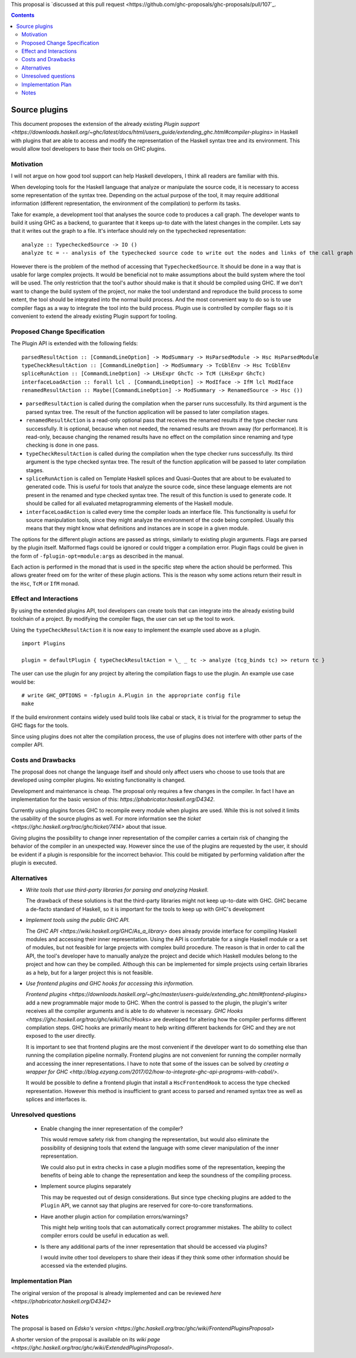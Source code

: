 .. proposal-number:: 

.. trac-ticket:: 14709

.. implemented:: 

.. highlight:: haskell

This proposal is `discussed at this pull request <https://github.com/ghc-proposals/ghc-proposals/pull/107`_.

.. contents::

Source plugins
==============

This document proposes the extension of the already existing `Plugin support <https://downloads.haskell.org/~ghc/latest/docs/html/users_guide/extending_ghc.html#compiler-plugins>` in Haskell with plugins that are able to access and modify the representation of the Haskell syntax tree and its environment. This would allow tool developers to base their tools on GHC plugins.


Motivation
------------

I will not argue on how good tool support can help Haskell developers, I think all readers are familiar with this.

When developing tools for the Haskell language that analyze or manipulate the source code, it is necessary to access some representation of the syntax tree. Depending on the actual purpose of the tool, it may require additional information (different representation, the environment of the compilation) to perform its tasks.

Take for example, a development tool that analyses the source code to produces a call graph. The developer wants to build it using GHC as a backend, to guarantee that it keeps up-to date with the latest changes in the compiler. Lets say that it writes out the graph to a file. It's interface should rely on the typechecked representation:

::

 analyze :: TypecheckedSource -> IO ()
 analyze tc = -- analysis of the typechecked source code to write out the nodes and links of the call graph

However there is the problem of the method of accessing that ``TypecheckedSource``. It should be done in a way that is usable for large complex projects. It would be beneficial not to make assumptions about the build system where the tool will be used. The only restriction that the tool's author should make is that it should be compiled using GHC. If we don't want to change the build system of the project, nor make the tool understand and reproduce the build process to some extent, the tool should be integrated into the normal build process. And the most convenient way to do so is to use compiler flags as a way to integrate the tool into the build process. Plugin use is controlled by compiler flags so it is convenient to extend the already existing Plugin support for tooling.


Proposed Change Specification
-----------------------------

The Plugin API is extended with the following fields:

::

 parsedResultAction :: [CommandLineOption] -> ModSummary -> HsParsedModule -> Hsc HsParsedModule
 typeCheckResultAction :: [CommandLineOption] -> ModSummary -> TcGblEnv -> Hsc TcGblEnv
 spliceRunAction :: [CommandLineOption] -> LHsExpr GhcTc -> TcM (LHsExpr GhcTc)
 interfaceLoadAction :: forall lcl . [CommandLineOption] -> ModIface -> IfM lcl ModIface
 renamedResultAction :: Maybe([CommandLineOption] -> ModSummary -> RenamedSource -> Hsc ())

- ``parsedResultAction`` is called during the compilation when the parser runs successfully. Its third argument is the parsed syntax tree. The result of the function application will be passed to later compilation stages.
- ``renamedResultAction`` is a read-only optional pass that receives the renamed results if the type checker runs successfully. It is optional, because when not needed, the renamed results are thrown away (for performance). It is read-only, because changing the renamed results have no effect on the compilation since renaming and type checking is done in one pass.
- ``typeCheckResultAction`` is called during the compilation when the type checker runs successfully. Its third argument is the type checked syntax tree. The result of the function application will be passed to later compilation stages.
- ``spliceRunAction`` is called on Template Haskell splices and Quasi-Quotes that are about to be evaluated to generated code. This is useful for tools that analyze the source code, since these language elements are not present in the renamed and type checked syntax tree. The result of this function is used to generate code. It should be called for all evaluated metaprogramming elements of the Haskell module.
- ``interfaceLoadAction`` is called every time the compiler loads an interface file. This functionality is useful for source manipulation tools, since they might analyze the environment of the code being compiled. Usually this means that they might know what definitions and instances are in scope in a given module.

The options for the different plugin actions are passed as strings, similarly to existing plugin arguments. Flags are parsed by the plugin itself. Malformed flags could be ignored or could trigger a compilation error. Plugin flags could be given in the form of ``-fplugin-opt=module:args`` as described in the manual.

Each action is performed in the monad that is used in the specific step where the action should be performed. This allows greater freed om for the writer of these plugin actions. This is the reason why some actions return their result in the ``Hsc``, ``TcM`` or ``IfM`` monad.

Effect and Interactions
-----------------------

By using the extended plugins API, tool developers can create tools that can integrate into the already existing build toolchain of a project. By modifying the compiler flags, the user can set up the tool to work.

Using the ``typeCheckResultAction`` it is now easy to implement the example used above as a plugin.

::

 import Plugins
 
 plugin = defaultPlugin { typeCheckResultAction = \_ _ tc -> analyze (tcg_binds tc) >> return tc } 

The user can use the plugin for any project by altering the compilation flags to use the plugin. An example use case would be:

:: 
 
 # write GHC_OPTIONS = -fplugin A.Plugin in the appropriate config file
 make
 
If the build environment contains widely used build tools like cabal or stack, it is trivial for the programmer to setup the GHC flags for the tools.

Since using plugins does not alter the compilation process, the use of plugins does not interfere with other parts of the compiler API.

Costs and Drawbacks
-------------------

The proposal does not change the language itself and should only affect users who choose to use tools that are developed using compiler plugins. No existing functionality is changed.

Development and maintenance is cheap. The proposal only requires a few changes in the compiler. In fact I have an implementation for the basic version of this: `https://phabricator.haskell.org/D4342`.

Currently using plugins forces GHC to recompile every module when plugins are used. While this is not solved it limits the usability of the source plugins as well. For more information see the `ticket <https://ghc.haskell.org/trac/ghc/ticket/7414>` about that issue.

Giving plugins the possibility to change inner representation of the compiler carries a certain risk of changing the behavior of the compiler in an unexpected way. However since the use of the plugins are requested by the user, it should be evident if a plugin is responsible for the incorrect behavior. This could be mitigated by performing validation after the plugin is executed.

Alternatives
------------

- *Write tools that use third-party libraries for parsing and analyzing Haskell.*
  
  The drawback of these solutions is that the third-party libraries might not keep up-to-date with GHC. GHC became a de-facto standard of Haskell, so it is important for the tools to keep up with GHC's development
 
- *Implement tools using the public GHC API.*

  The `GHC API <https://wiki.haskell.org/GHC/As_a_library>` does already provide interface for compiling Haskell modules and accessing their inner representation. Using the API is comfortable for a single Haskell module or a set of modules, but not feasible for large projects with complex build procedure. The reason is that in order to call the API, the tool's developer have to manually analyze the project and decide which Haskell modules belong to the project and how can they be compiled. Although this can be implemented for simple projects using certain libraries as a help, but for a larger project this is not feasible.

- *Use frontend plugins and GHC hooks for accessing this information.*
  
  `Frontend plugins <https://downloads.haskell.org/~ghc/master/users-guide/extending_ghc.html#frontend-plugins>` add a new programmable major mode to GHC. When the control is passed to the plugin, the plugin's writer receives all the compiler arguments and is able to do whatever is necessary. `GHC Hooks <https://ghc.haskell.org/trac/ghc/wiki/Ghc/Hooks>` are developed for altering how the compiler performs different compilation steps. GHC hooks are primarily meant to help writing different backends for GHC and they are not exposed to the user directly.
   
  It is important to see that frontend plugins are the most convenient if the developer want to do something else than running the compilation pipeline normally. Frontend plugins are not convenient for running the compiler normally and accessing the inner representations. I have to note that some of the issues can be solved by `creating a wrapper for GHC <http://blog.ezyang.com/2017/02/how-to-integrate-ghc-api-programs-with-cabal/>`.
  
  It would be possible to define a frontend plugin that install a ``HscFrontendHook`` to access the type checked representation. However this method is insufficient to grant access to parsed and renamed syntax tree as well as splices and interfaces is.
 

Unresolved questions
--------------------

 - Enable changing the inner representation of the compiler?
 
   This would remove safety risk from changing the representation, but would also eliminate the possibility of designing tools that extend the language with some clever manipulation of the inner representation.
 
   We could also put in extra checks in case a plugin modifies some of the representation, keeping the benefits of being able to change the representation and keep the soundness of the compiling process.
 
 - Implement source plugins separately
 
   This may be requested out of design considerations. But since type checking plugins are added to the ``Plugin`` API, we cannot say that plugins are reserved for core-to-core transformations.
   
 - Have another plugin action for compilation errors/warnings?
 
   This might help writing tools that can automatically correct programmer mistakes. The ability to collect compiler errors could be useful in education as well.

 - Is there any additional parts of the inner representation that should be accessed via plugins?

   I would invite other tool developers to share their ideas if they think some other information should be accessed via the extended plugins.

Implementation Plan
-------------------

The original version of the proposal is already implemented and can be reviewed `here <https://phabricator.haskell.org/D4342>`

Notes
-----

The proposal is based on `Edsko's version <https://ghc.haskell.org/trac/ghc/wiki/FrontendPluginsProposal>`

A shorter version of the proposal is available on its `wiki page <https://ghc.haskell.org/trac/ghc/wiki/ExtendedPluginsProposal>`.
